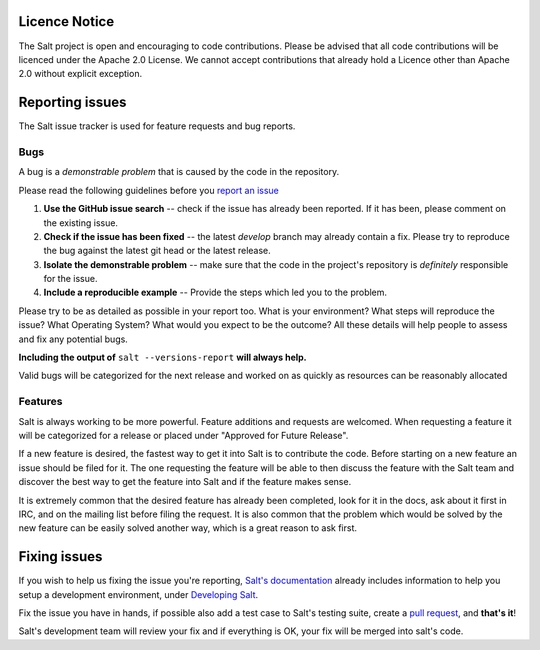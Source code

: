 Licence Notice
==============

The Salt project is open and encouraging to code contributions. Please be
advised that all code contributions will be licenced under the Apache 2.0
License. We cannot accept contributions that already hold a Licence other
than Apache 2.0 without explicit exception.


Reporting issues
================

The Salt issue tracker is used for feature requests and bug reports.

Bugs
----

A bug is a *demonstrable problem* that is caused by the code in the repository.

Please read the following guidelines before you `report an issue`_

1. **Use the GitHub issue search** -- check if the issue has
   already been reported. If it has been, please comment on the existing issue.

2. **Check if the issue has been fixed** -- the latest `develop`
   branch may already contain a fix. Please try to reproduce the bug against
   the latest git head or the latest release.

3. **Isolate the demonstrable problem** -- make sure that the
   code in the project's repository is *definitely* responsible for the issue.

4. **Include a reproducible example** -- Provide the steps which
   led you to the problem.

Please try to be as detailed as possible in your report too. What is your
environment? What steps will reproduce the issue? What Operating System? What
would you expect to be the outcome? All these details will help people to
assess and fix any potential bugs.

**Including the output of** ``salt --versions-report`` **will always help.**

Valid bugs will be categorized for the next release and worked on as quickly
as resources can be reasonably allocated

Features
--------

Salt is always working to be more powerful. Feature additions and requests are
welcomed. When requesting a feature it will be categorized for a release or
placed under "Approved for Future Release".

If a new feature is desired, the fastest way to get it into Salt is to
contribute the code. Before starting on a new feature an issue should be filed
for it. The one requesting the feature will be able to then discuss the feature
with the Salt team and discover the best way to get the feature into Salt and
if the feature makes sense.

It is extremely common that the desired feature has already been completed,
look for it in the docs, ask about it first in IRC, and on the mailing list
before filing the request. It is also common that the problem which would be
solved by the new feature can be easily solved another way, which is a great
reason to ask first.

Fixing issues
=============

If you wish to help us fixing the issue you're reporting, `Salt's documentation`_ already includes
information to help you setup a development environment, under `Developing Salt`_.

Fix the issue you have in hands, if possible also add a test case to Salt's testing suite, create a
`pull request`_, and **that's it**!

Salt's development team will review your fix and if everything is OK, your fix will be merged into
salt's code.


.. _`report an issue`: https://github.com/saltstack/salt/issues
.. _`Salt's documentation`: http://docs.saltstack.com/en/latest/index.html
.. _`Developing Salt`: http://docs.saltstack.com/en/latest/topics/development/hacking.html
.. _`pull request`: http://docs.saltstack.com/en/latest/topics/development/contributing.html#sending-a-github-pull-request

.. vim: fenc=utf-8 spell spl=en
